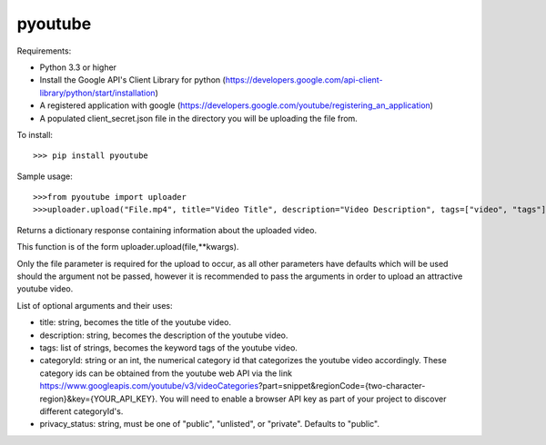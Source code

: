 pyoutube
--------
Requirements:

* Python 3.3 or higher

* Install the Google API's Client Library for python (https://developers.google.com/api-client-library/python/start/installation)

* A registered application with google (https://developers.google.com/youtube/registering_an_application)

* A populated client_secret.json file in the directory you will be uploading the file from.

To install::

>>> pip install pyoutube


Sample usage::

>>>from pyoutube import uploader
>>>uploader.upload("File.mp4", title="Video Title", description="Video Description", tags=["video", "tags"], categoryId="20",privacy_status="Public")

Returns a dictionary response containing information about the uploaded video.

This function is of the form uploader.upload(file,**kwargs).

Only the file parameter is required for the upload to occur, as all other parameters have defaults which will be used should the argument not be passed, however it is recommended to pass the arguments in order to upload an attractive youtube video.

List of optional arguments and their uses:

* title: string, becomes the title of the youtube video. 

* description: string, becomes the description of the youtube video.

* tags: list of strings, becomes the keyword tags of the youtube video.

* categoryId: string or an int, the numerical category id that categorizes the youtube video accordingly. These category ids can be obtained from the youtube web API via the link https://www.googleapis.com/youtube/v3/videoCategories?part=snippet&regionCode={two-character-region}&key={YOUR_API_KEY}. You will need to enable a browser API key as part of your project to discover different categoryId's.

* privacy_status: string, must be one of "public", "unlisted", or "private". Defaults to "public".
